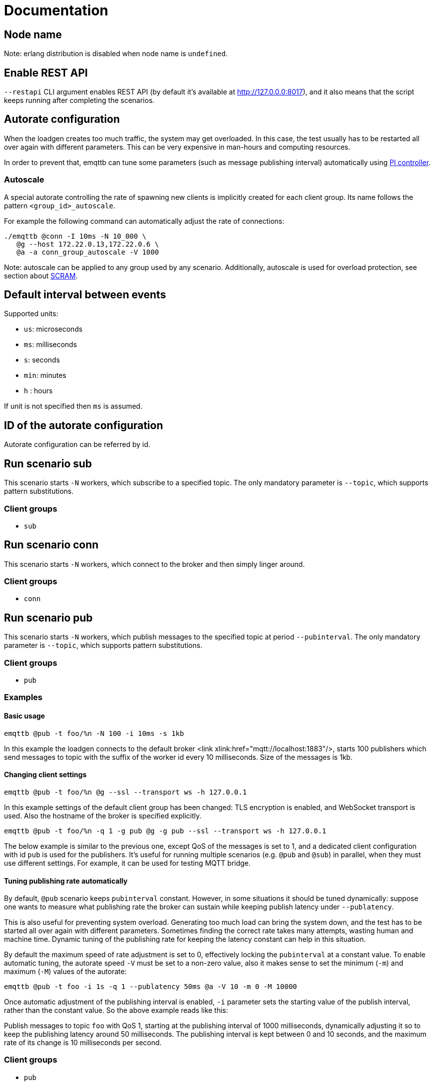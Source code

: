 :!sectids:
= Documentation

[id=cluster.node_name]
== Node name

Note: erlang distribution is disabled when node name is `undefined`.

[id=restapi.enabled]
== Enable REST API
`+--restapi+` CLI argument enables REST API (by default it's available at http://127.0.0.0:8017), and it also means that the script keeps running after completing the scenarios.

[id=autorate]
== Autorate configuration

When the loadgen creates too much traffic, the system may get overloaded.
In this case, the test usually has to be restarted all over again with different parameters.
This can be very expensive in man-hours and computing resources.

In order to prevent that, emqttb can tune some parameters (such as message publishing interval)
automatically using https://controlguru.com/integral-reset-windup-jacketing-logic-and-the-velocity-pi-form/[PI controller].

=== Autoscale

A special autorate controlling the rate of spawning new clients is implicitly created for each client group.
Its name follows the pattern `<group_id>_autoscale`.

For example the following command can automatically adjust the rate of connections:

[code,bash]
----
./emqttb @conn -I 10ms -N 10_000 \
   @g --host 172.22.0.13,172.22.0.6 \
   @a -a conn_group_autoscale -V 1000
----

Note: autoscale can be applied to any group used by any scenario.
Additionally, autoscale is used for overload protection, see section about <<value.groups._.scram.threshold,SCRAM>>.

[id=interval]
== Default interval between events

Supported units:

* `us`: microseconds
* `ms`: milliseconds
* `s`: seconds
* `min`: minutes
* `h` : hours

If unit is not specified then `ms` is assumed.

[id=autorate._.id]
== ID of the autorate configuration

Autorate configuration can be referred by id.


[id=scenarios.sub]
== Run scenario sub

This scenario starts `-N` workers, which subscribe to a specified topic.
The only mandatory parameter is `--topic`, which supports pattern substitutions.

=== Client groups

- `sub`

[id=scenarios.conn]
== Run scenario conn

This scenario starts `-N` workers, which connect to the broker and then simply linger around.

=== Client groups

- `conn`


[id=scenarios.pub]
== Run scenario pub

This scenario starts `-N` workers, which publish messages to the specified topic at period `--pubinterval`.
The only mandatory parameter is `--topic`, which supports pattern substitutions.

=== Client groups

- `pub`

=== Examples
==== Basic usage

[code,bash]
----
emqttb @pub -t foo/%n -N 100 -i 10ms -s 1kb
----

In this example the loadgen connects to the default broker <link xlink:href="mqtt://localhost:1883"/>,
starts 100 publishers which send messages to topic with the suffix of the worker id every 10 milliseconds. Size of the messages is 1kb.

==== Changing client settings

[code,bash]
----
emqttb @pub -t foo/%n @g --ssl --transport ws -h 127.0.0.1
----

In this example settings of the default client group has been changed: TLS encryption is enabled, and WebSocket transport is used.
Also the hostname of the broker is specified explicitly.

[code,bash]
----
emqttb @pub -t foo/%n -q 1 -g pub @g -g pub --ssl --transport ws -h 127.0.0.1
----

The below example is similar to the previous one, except QoS of the messages is set to 1,
and a dedicated client configuration with id `pub` is used for the publishers.
It's useful for running multiple scenarios (e.g. `@pub` and `@sub`) in parallel, when they must use
different settings. For example, it can be used for testing MQTT bridge.


==== Tuning publishing rate automatically

By default, `@pub` scenario keeps `pubinterval` constant.
However, in some situations it should be tuned dynamically: suppose one wants to measure what publishing rate the broker can sustain while keeping publish latency under `--publatency`.

This is also useful for preventing system overload.
Generating too much load can bring the system down, and the test has to be started all over again with different parameters.
Sometimes finding the correct rate takes many attempts, wasting human and machine time.
Dynamic tuning of the publishing rate for keeping the latency constant can help in this situation.

By default the maximum speed of rate adjustment is set to 0, effectively locking the `pubinterval` at a constant value.
To enable automatic tuning, the autorate speed `-V` must be set to a non-zero value, also it makes sense to set
the minimum (`-m`) and maximum (`-M`) values of the autorate:

[code,bash]
----
emqttb @pub -t foo -i 1s -q 1 --publatency 50ms @a -V 10 -m 0 -M 10000
----

Once automatic adjustment of the publishing interval is enabled, `-i` parameter sets the starting value of the publish interval,
rather than the constant value. So the above example reads like this:

Publish messages to topic `foo` with QoS 1, starting at the publishing interval of 1000 milliseconds, dynamically adjusting it
so to keep the publishing latency around 50 milliseconds. The publishing interval is kept between 0 and 10 seconds,
and the maximum rate of its change is 10 milliseconds per second.

=== Client groups
- `pub`

[id=scenarios.pub._.topic]
== Topic where the clients shall publish messages

Topic is a mandatory parameter. It supports the following substitutions:

* `%n` is replaced with the worker ID (integer)
* `%g` is replaced with the group ID
* `%h` is replaced with the hostname


[id=scenarios.pubsub_forward]
== run scenario pubsub_forward

First all subscribers connect and subscribe to the brokers, then the
publishers start to connect and publish.  The default is to use full
forwarding of messages between the nodes: that is, each publisher
client publishes to a topic subscribed by a single client, and both
clients reside on distinct nodes.

Full forwarding of messages is the default and can be set by full_forwarding.

=== Examples
==== Basic usage

[code,bash]
----
./emqttb --restapi @pubsub_fwd --publatency 10ms --num-clients 400 -i 70ms \
                   @g -h 172.25.0.2:1883,172.25.0.3:1883,172.25.0.4:1883
----

In this example the loadgen connects to a list of brokers
in a round-robin in the declared order.  First all the
subscribers, then the publishers, with the difference that
publishers will shift the given host list by one position
to ensure each publisher and subscriber pair will reside
on different hosts, thus forcing all messages to be
forwarded.

=== Client groups

- `pubsub_forward.pub`
- `pubsub_forward.sub`

[id=scenarios.persistent_session]

== Run scenario persistent_session

This scenario measures throughput of MQTT broker in presence of persistent sessions.
It is split in two stages that repeat in a loop:

- `consume` stage where subscribers (re)connect to the broker with `clean_session=false` and ingest saved messages
- `publish` stage where subscribers disconnect, and another group of clients publishes messages to the topics

This separation helps to measure throughput of writing and reading messages independently.

Publish stage runs for a <<value.scenarios.persistent_session._.pub.pub_time,set period of time>>.
It's possible to adjust publishing rate via autorate.

Consume stages runs until the subscribers ingest all published messages,
or until <<value.scenarios.persistent_session._.max_stuck_time,timeout>>.
Please note that throughput measurement is not reliable when the consume stage is aborted due to timeout.

=== Examples

=== Client groups

- `persistent_session.pub`
- `persistent_session.sub`

[id=scenarios.persistent_session._.pub.qos]
== QoS of the published messages

Warning: changing QoS to any value other then 2 is likely to cause consume stage to hang,
since it has to consume the exact number of messages as previously produced.

[id=scenarios.persistent_session._.sub.qos]
== Subscription QoS

Warning: changing QoS to any value other then 2 is likely to cause consume stage to hang,
since it has to consume the exact number of messages as previously produced.

[id=groups]
== Configuration for client groups
Client configuration is kept separate from the scenario config.
This is done so scenarios could share client configuration.

[id=groups._.net.ifaddr]
== Local IP addresses

Bind a specific local IP address to the connection.
If multiple IP addresses are given, workers choose local address using round-robin algorithm.

WARNING: Setting a local address for a client TCP connection explicitly has a nasty side effect:
when you do this `gen_tpc` calls `bind` on this address to get a free ephemeral port.
But the OS doesn't know that in advance that we won't be listening on the port, so it reserves the local port number for the connection.
However, when we connect to multiple EMQX brokers, we do want to reuse local ports.
So don't use this option when the number of local addresses is less than the number of remote addresses.


[id=groups._.client.clientid]
== Clientid pattern

Pattern used to generate ClientID.
The following substitutions are supported:

* `%n` is replaced with the worker ID (integer)
* `%g` is replaced with the group ID
* `%h` is replaced with the hostname


[id=groups._.connection.keepalive]
== Keepalive time

How often the clients will send `PING` MQTT message to the broker on idle connections.

[id=groups._.target_conn_pending]
== Target number of unacked connections

In order to optimize the connection rate autoscale relies on the number of unacked (pending) connections.
This parameter configures the value that emqttb autoscale will try to approach.

Number of pending connections is a metric that responds very fast to target overload, so we use it.


[id=groups._.scram.threshold]
== Maximum unacked CONNECT packets
`emqttb` can automatically slow down creating new workers in a group when the broker is unable to accept connections in real time.

`emqttb` keeps track of the number of un-acked `CONNECT` packets, and once becomes larger than the threshold,
the group temporarily enters "SCRAM" mode where
it overrides the rate to the <<value.groups.$$_$$.scram.override,specified value>>.
SCRAM mode remains in effect until the number of pending connections becomes less than
_threshold_ * <<value.groups.$$_$$.scram.hysteresis,hystersis>> / 100.

[id=groups._.scram.override]
== SCRAM rate override
Replace whatever configured (or calculated via autorate) connection rate value with this value when broker is not keeping up with the new connections.


[id=groups._.scram.hysteresis]
== SCRAM hysteresis
It's not desirable to switch between normal and SCRAM connection rate too often.


[id=autorate._.update_interval]
== How often autorate is updated

This parameter governs how often error is calculated and control parameter is updated.

[id=autorate._.speed]
== Maximum rate of change of the controlled parameter

Note: this parameter can be set to 0 to effectively disable autorate and lock control parameter in place.
